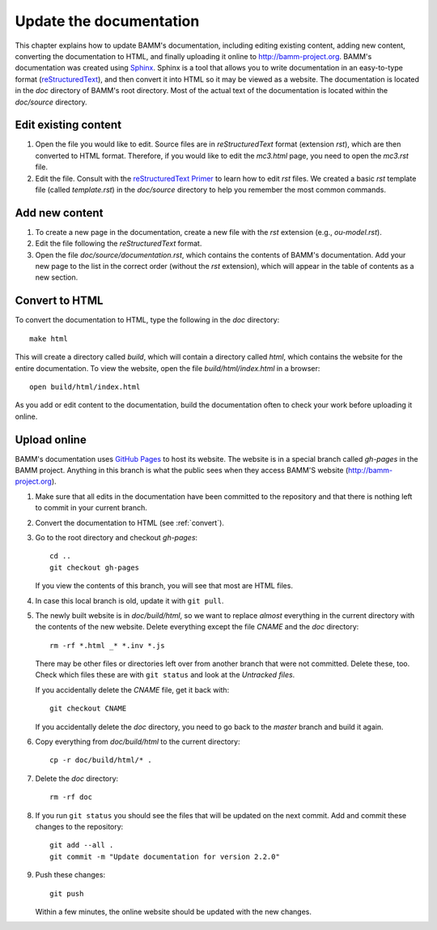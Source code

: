 Update the documentation
========================

This chapter explains how to update BAMM's documentation,
including editing existing content, adding new content,
converting the documentation to HTML,
and finally uploading it online to `<http://bamm-project.org>`_.
BAMM's documentation was created using `Sphinx <http://sphinx-doc.org/>`_.
Sphinx is a tool that allows you to write documentation
in an easy-to-type format
(`reStructuredText <http://sphinx-doc.org/rest.html>`_),
and then convert it into HTML so it may be viewed as a website.
The documentation is located in the *doc* directory of BAMM's root directory.
Most of the actual text of the documentation
is located within the *doc/source* directory.


Edit existing content
---------------------

#. Open the file you would like to edit.
   Source files are in *reStructuredText* format (extension *rst*),
   which are then converted to HTML format.
   Therefore, if you would like to edit the *mc3.html* page,
   you need to open the *mc3.rst* file.

#. Edit the file. Consult with the
   `reStructuredText Primer <http://sphinx-doc.org/rest.html>`_
   to learn how to edit *rst* files.
   We created a basic *rst* template file (called *template.rst*)
   in the *doc/source* directory to help you remember the most common commands.


Add new content
---------------

#. To create a new page in the documentation,
   create a new file with the *rst* extension (e.g., *ou-model.rst*).

#. Edit the file following the *reStructuredText* format.

#. Open the file *doc/source/documentation.rst*,
   which contains the contents of BAMM's documentation.
   Add your new page to the list in the correct order
   (without the *rst* extension),
   which will appear in the table of contents as a new section.


.. _convert:

Convert to HTML
---------------

To convert the documentation to HTML,
type the following in the *doc* directory::

    make html

This will create a directory called *build*,
which will contain a directory called *html*,
which contains the website for the entire documentation.
To view the website, open the file *build/html/index.html* in a browser::

    open build/html/index.html

As you add or edit content to the documentation,
build the documentation often to check your work
before uploading it online.


.. _upload_doc:

Upload online
-------------

BAMM's documentation uses `GitHub Pages <https://pages.github.com>`_
to host its website.
The website is in a special branch called *gh-pages* in the BAMM project.
Anything in this branch is what the public sees
when they access BAMM'S website (`<http://bamm-project.org>`_).

#. Make sure that all edits in the documentation have been committed
   to the repository and that there is nothing left to commit
   in your current branch.

#. Convert the documentation to HTML (see :ref:`convert`).

#. Go to the root directory and checkout *gh-pages*::

       cd ..
       git checkout gh-pages

   If you view the contents of this branch,
   you will see that most are HTML files.

#. In case this local branch is old, update it with ``git pull``.

#. The newly built website is in *doc/build/html*,
   so we want to replace *almost* everything in the current directory
   with the contents of the new website.
   Delete everything except the file *CNAME* and the *doc* directory::

       rm -rf *.html _* *.inv *.js

   There may be other files or directories left over
   from another branch that were not committed. Delete these, too.
   Check which files these are with ``git status``
   and look at the *Untracked files*.

   If you accidentally delete the *CNAME* file, get it back with::

       git checkout CNAME

   If you accidentally delete the *doc* directory,
   you need to go back to the *master* branch and build it again.

#. Copy everything from *doc/build/html* to the current directory::

       cp -r doc/build/html/* .

#. Delete the *doc* directory::

       rm -rf doc

#. If you run ``git status`` you should see the files
   that will be updated on the next commit.
   Add and commit these changes to the repository::

       git add --all .
       git commit -m "Update documentation for version 2.2.0"

#. Push these changes::

       git push

   Within a few minutes, the online website
   should be updated with the new changes.
